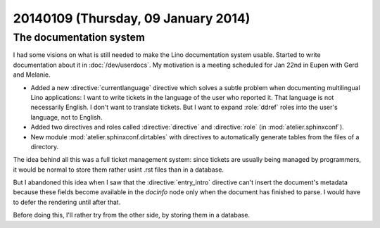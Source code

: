 ====================================
20140109 (Thursday, 09 January 2014)
====================================

The documentation system
------------------------

I had some visions on what is still needed to make the Lino
documentation system usable.  Started to write documentation about it
in :doc:`/dev/userdocs`.  My motivation is a meeting scheduled for Jan
22nd in Eupen with Gerd and Melanie.

- Added a new :directive:`currentlanguage` directive which solves a
  subtle problem when documenting multilingual Lino applications: I
  want to write tickets in the language of the user who reported
  it. That language is not necessarily English. I don't want to
  translate tickets. But I want to expand :role:`ddref` roles into the
  user's language, not to English.

- Added two directives and roles called :directive:`directive` and
  :directive:`role` (in :mod:`atelier.sphinxconf`).

- New module :mod:`atelier.sphinxconf.dirtables` with directives to
  automatically generate tables from the files of a directory.  

The idea behind all this was a full ticket management system: since
tickets are usually being managed by programmers, it would be normal
to store them rather usint .rst files than in a database.

But I abandoned this idea when I saw that the :directive:`entry_intro`
directive can't insert the document's metadata because these fields
become available in the `docinfo` node only when the document has
finished to parse. I would have to defer the rendering until after
that.

Before doing this, I'll rather try from the other side, by storing
them in a database.

